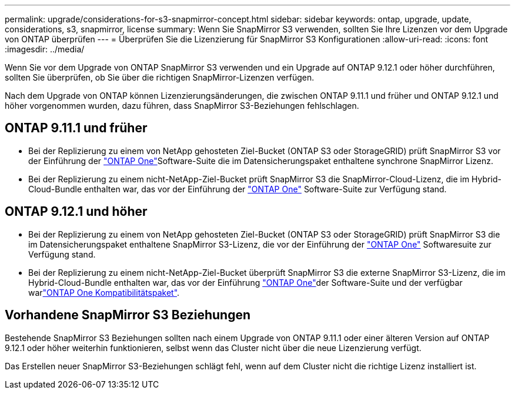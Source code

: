 ---
permalink: upgrade/considerations-for-s3-snapmirror-concept.html 
sidebar: sidebar 
keywords: ontap, upgrade, update, considerations, s3, snapmirror, license 
summary: Wenn Sie SnapMirror S3 verwenden, sollten Sie Ihre Lizenzen vor dem Upgrade von ONTAP überprüfen 
---
= Überprüfen Sie die Lizenzierung für SnapMirror S3 Konfigurationen
:allow-uri-read: 
:icons: font
:imagesdir: ../media/


[role="lead"]
Wenn Sie vor dem Upgrade von ONTAP SnapMirror S3 verwenden und ein Upgrade auf ONTAP 9.12.1 oder höher durchführen, sollten Sie überprüfen, ob Sie über die richtigen SnapMirror-Lizenzen verfügen.

Nach dem Upgrade von ONTAP können Lizenzierungsänderungen, die zwischen ONTAP 9.11.1 und früher und ONTAP 9.12.1 und höher vorgenommen wurden, dazu führen, dass SnapMirror S3-Beziehungen fehlschlagen.



== ONTAP 9.11.1 und früher

* Bei der Replizierung zu einem von NetApp gehosteten Ziel-Bucket (ONTAP S3 oder StorageGRID) prüft SnapMirror S3 vor der Einführung der link:../system-admin/manage-licenses-concept.html["ONTAP One"]Software-Suite die im Datensicherungspaket enthaltene synchrone SnapMirror Lizenz.
* Bei der Replizierung zu einem nicht-NetApp-Ziel-Bucket prüft SnapMirror S3 die SnapMirror-Cloud-Lizenz, die im Hybrid-Cloud-Bundle enthalten war, das vor der Einführung der link:../system-admin/manage-licenses-concept.html["ONTAP One"] Software-Suite zur Verfügung stand.




== ONTAP 9.12.1 und höher

* Bei der Replizierung zu einem von NetApp gehosteten Ziel-Bucket (ONTAP S3 oder StorageGRID) prüft SnapMirror S3 die im Datensicherungspaket enthaltene SnapMirror S3-Lizenz, die vor der Einführung der link:../system-admin/manage-licenses-concept.html["ONTAP One"] Softwaresuite zur Verfügung stand.
* Bei der Replizierung zu einem nicht-NetApp-Ziel-Bucket überprüft SnapMirror S3 die externe SnapMirror S3-Lizenz, die im Hybrid-Cloud-Bundle enthalten war, das vor der Einführung link:../system-admin/manage-licenses-concept.html["ONTAP One"]der Software-Suite und der verfügbar warlink:../data-protection/install-snapmirror-cloud-license-task.html["ONTAP One Kompatibilitätspaket"].




== Vorhandene SnapMirror S3 Beziehungen

Bestehende SnapMirror S3 Beziehungen sollten nach einem Upgrade von ONTAP 9.11.1 oder einer älteren Version auf ONTAP 9.12.1 oder höher weiterhin funktionieren, selbst wenn das Cluster nicht über die neue Lizenzierung verfügt.

Das Erstellen neuer SnapMirror S3-Beziehungen schlägt fehl, wenn auf dem Cluster nicht die richtige Lizenz installiert ist.

